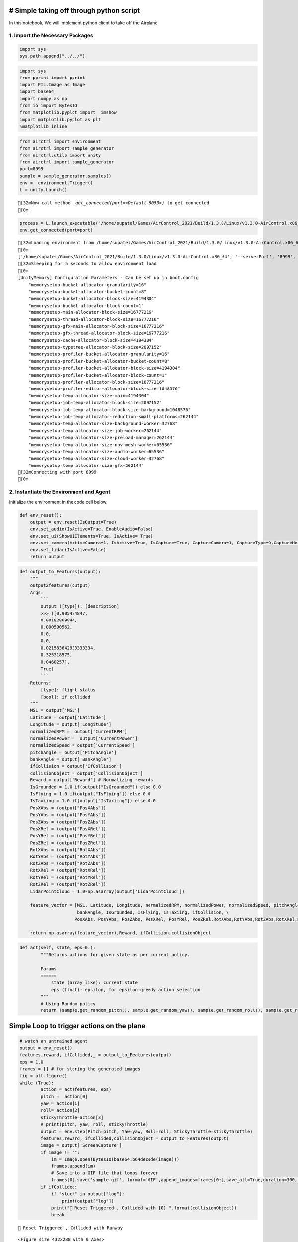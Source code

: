 # Simple taking off through python script
-----------------------------------------

In this notebook, We will implement python client to take off the
Airplane

1. Import the Necessary Packages
~~~~~~~~~~~~~~~~~~~~~~~~~~~~~~~~

.. code:: ipython3

    import sys
    sys.path.append("../../")

.. code:: ipython3

    import sys
    from pprint import pprint
    import PIL.Image as Image
    import base64
    import numpy as np
    from io import BytesIO
    from matplotlib.pyplot import  imshow
    import matplotlib.pyplot as plt
    %matplotlib inline

.. code:: ipython3

    from airctrl import environment 
    from airctrl import sample_generator
    from airctrl.utils import unity
    from airctrl import sample_generator
    port=8999
    sample = sample_generator.samples()
    env =  environment.Trigger()
    L = unity.Launch()


.. parsed-literal::

    [32mNow call method `.get_connected(port=<Default 8053>)` to get connected
    [0m


.. code:: ipython3

    process = L.launch_executable("/home/supatel/Games/AirControl_2021/Build/1.3.0/Linux/v1.3.0-AirControl.x86_64", server_port=port)
    env.get_connected(port=port)


.. parsed-literal::

    [32mLoading environment from /home/supatel/Games/AirControl_2021/Build/1.3.0/Linux/v1.3.0-AirControl.x86_64 at port 8999 client ip 127.0.1.1 client port 8999
    [0m
    ['/home/supatel/Games/AirControl_2021/Build/1.3.0/Linux/v1.3.0-AirControl.x86_64', '--serverPort', '8999', '--clientIP', '127.0.1.1', '--clientPort', '8999']
    [32mSleeping for 5 seconds to allow environment load
    [0m
    [UnityMemory] Configuration Parameters - Can be set up in boot.config
        "memorysetup-bucket-allocator-granularity=16"
        "memorysetup-bucket-allocator-bucket-count=8"
        "memorysetup-bucket-allocator-block-size=4194304"
        "memorysetup-bucket-allocator-block-count=1"
        "memorysetup-main-allocator-block-size=16777216"
        "memorysetup-thread-allocator-block-size=16777216"
        "memorysetup-gfx-main-allocator-block-size=16777216"
        "memorysetup-gfx-thread-allocator-block-size=16777216"
        "memorysetup-cache-allocator-block-size=4194304"
        "memorysetup-typetree-allocator-block-size=2097152"
        "memorysetup-profiler-bucket-allocator-granularity=16"
        "memorysetup-profiler-bucket-allocator-bucket-count=8"
        "memorysetup-profiler-bucket-allocator-block-size=4194304"
        "memorysetup-profiler-bucket-allocator-block-count=1"
        "memorysetup-profiler-allocator-block-size=16777216"
        "memorysetup-profiler-editor-allocator-block-size=1048576"
        "memorysetup-temp-allocator-size-main=4194304"
        "memorysetup-job-temp-allocator-block-size=2097152"
        "memorysetup-job-temp-allocator-block-size-background=1048576"
        "memorysetup-job-temp-allocator-reduction-small-platforms=262144"
        "memorysetup-temp-allocator-size-background-worker=32768"
        "memorysetup-temp-allocator-size-job-worker=262144"
        "memorysetup-temp-allocator-size-preload-manager=262144"
        "memorysetup-temp-allocator-size-nav-mesh-worker=65536"
        "memorysetup-temp-allocator-size-audio-worker=65536"
        "memorysetup-temp-allocator-size-cloud-worker=32768"
        "memorysetup-temp-allocator-size-gfx=262144"
    [32mConnecting with port 8999
    [0m


2. Instantiate the Environment and Agent
~~~~~~~~~~~~~~~~~~~~~~~~~~~~~~~~~~~~~~~~

Initialize the environment in the code cell below.

.. code:: ipython3

    def env_reset():
        output = env.reset(IsOutput=True)
        env.set_audio(IsActive=True, EnableAudio=False)
        env.set_ui(ShowUIElements=True, IsActive= True)
        env.set_camera(ActiveCamera=1, IsActive=True, IsCapture=True, CaptureCamera=1, CaptureType=0,CaptureHeight=540, CaptureWidth=960)
        env.set_lidar(IsActive=False)
        return output

.. code:: ipython3

    def output_to_Features(output):
        """
        output2features(output)
        Args:
            ```
            output ([type]): [description]
            >>> ([0.905434847,
            0.00182869844,
            0.000590562,
            0.0,
            0.0,
            0.021583642933333334,
            0.325318575,
            0.0460257],
            True)
            ```
        Returns:
            [type]: flight status
            [bool]: if collided
        """
        MSL = output['MSL']
        Latitude = output['Latitude']
        Longitude = output['Longitude']
        normalizedRPM =  output['CurrentRPM']
        normalizedPower =  output['CurrentPower']
        normalizedSpeed = output['CurrentSpeed']
        pitchAngle = output['PitchAngle']
        bankAngle = output['BankAngle']
        ifCollision = output['IfCollision']
        collisionObject = output['CollisionObject']
        Reward = output["Reward"] # Normalizing rewards
        IsGrounded = 1.0 if(output["IsGrounded"]) else 0.0
        IsFlying = 1.0 if(output["IsFlying"]) else 0.0
        IsTaxiing = 1.0 if(output["IsTaxiing"]) else 0.0
        PosXAbs = (output["PosXAbs"])
        PosYAbs = (output["PosYAbs"])
        PosZAbs = (output["PosZAbs"])
        PosXRel = (output["PosXRel"])
        PosYRel = (output["PosYRel"])
        PosZRel = (output["PosZRel"])
        RotXAbs = (output["RotXAbs"])
        RotYAbs = (output["RotYAbs"])
        RotZAbs = (output["RotZAbs"])
        RotXRel = (output["RotXRel"])
        RotYRel = (output["RotYRel"])
        RotZRel = (output["RotZRel"])
        LidarPointCloud = 1.0-np.asarray(output['LidarPointCloud'])
    
        feature_vector = [MSL, Latitude, Longitude, normalizedRPM, normalizedPower, normalizedSpeed, pitchAngle, \
                          bankAngle, IsGrounded, IsFlying, IsTaxiing, ifCollision, \
                         PosXAbs, PosYAbs, PosZAbs, PosXRel, PosYRel, PosZRel,RotXAbs,RotYAbs,RotZAbs,RotXRel,RotYRel,RotZRel, ifCollision] + LidarPointCloud.tolist()
    
        return np.asarray(feature_vector),Reward, ifCollision,collisionObject

.. code:: ipython3

    def act(self, state, eps=0.):
            """Returns actions for given state as per current policy.
            
            Params
            ======
                state (array_like): current state
                eps (float): epsilon, for epsilon-greedy action selection
            """
            # Using Random policy
            return [sample.get_random_pitch(), sample.get_random_yaw(), sample.get_random_roll(), sample.get_random_stickythrottle()]

Simple Loop to trigger actions on the plane
-------------------------------------------

.. code:: ipython3

    # watch an untrained agent
    output = env_reset()
    features,reward, ifCollided,_ = output_to_Features(output)
    eps = 1.0
    frames = [] # for storing the generated images
    fig = plt.figure()
    while (True):
            action = act(features, eps)
            pitch =  action[0]
            yaw = action[1]
            roll= action[2]
            stickyThrottle=action[3]
            # print(pitch, yaw, roll, stickyThrottle)
            output = env.step(Pitch=pitch, Yaw=yaw, Roll=roll, StickyThrottle=stickyThrottle)
            features,reward, ifCollided,collisionObject = output_to_Features(output)
            image = output['ScreenCapture']
            if image != "":
                im = Image.open(BytesIO(base64.b64decode(image)))
                frames.append(im)
                # Save into a GIF file that loops forever
                frames[0].save('sample.gif', format='GIF',append_images=frames[0:],save_all=True,duration=300, loop=0)
            if ifCollided:
                if "stuck" in output["log"]:
                    print(output["log"])
                print("🔁 Reset Triggered , Collided with {0} ".format(collisionObject))
                break
                
                


.. parsed-literal::

    🔁 Reset Triggered , Collided with Runway 



.. parsed-literal::

    <Figure size 432x288 with 0 Axes>


Show Created Sequence
~~~~~~~~~~~~~~~~~~~~~

.. figure:: sample.gif
   :alt: segment

   SegmentLocal

